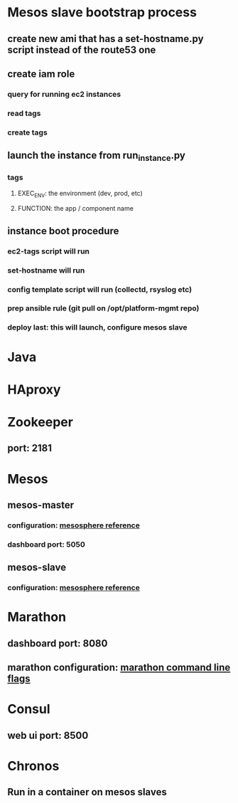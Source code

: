 #+BEGIN_COMMENT
.. title: Mesos
.. slug: mesos
.. date: 2017-12-28 15:27:12 UTC-08:00
.. tags: 
.. category: 
.. link: 
.. description: 
.. type: text
#+END_COMMENT

* Mesos slave bootstrap process
** create new ami that has a set-hostname.py script instead of the route53 one
** create iam role
*** query for running ec2 instances
*** read tags
*** create tags
** launch the instance from run_instance.py
*** tags
**** EXEC_ENV: the environment (dev, prod, etc)
**** FUNCTION: the app / component name
** instance boot procedure
*** ec2-tags script will run
*** set-hostname will run
*** config template script will run (collectd, rsyslog etc)
*** prep ansible rule (git pull on /opt/platform-mgmt repo)
*** deploy last: this will launch, configure mesos slave
* Java
* HAproxy
* Zookeeper
** port: 2181 
* Mesos
** mesos-master
*** configuration: [[https://open.mesosphere.com/reference/mesos-slave/][mesosphere reference]]
*** dashboard port: 5050
** mesos-slave
*** configuration: [[https://open.mesosphere.com/reference/mesos-slave/][mesosphere reference]]
* Marathon
** dashboard port: 8080
** marathon configuration: [[https://mesosphere.github.io/marathon/docs/command-line-flags.html][marathon command line flags]]
* Consul
** web ui port: 8500
* Chronos
** Run in a container on mesos slaves
